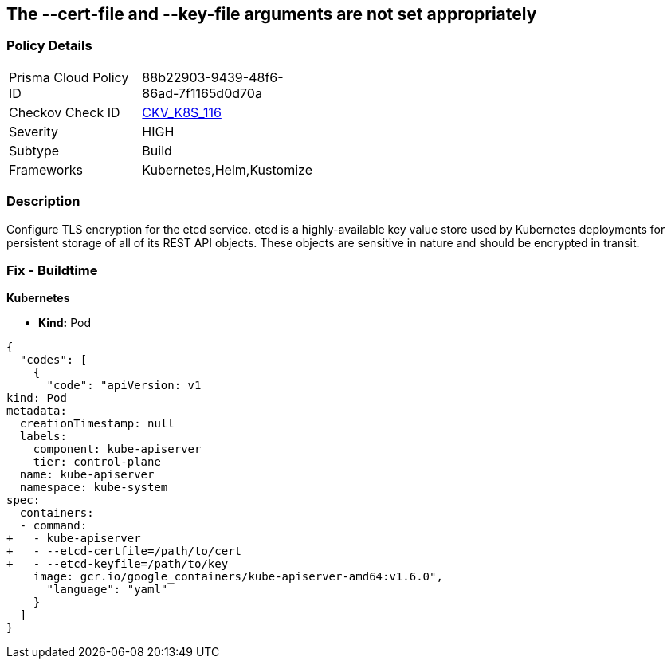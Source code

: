 == The --cert-file and --key-file arguments are not set appropriately
// '--cert-file' and '--key-file' arguments not set appropriately


=== Policy Details 

[width=45%]
[cols="1,1"]
|=== 
|Prisma Cloud Policy ID 
| 88b22903-9439-48f6-86ad-7f1165d0d70a

|Checkov Check ID 
| https://github.com/bridgecrewio/checkov/tree/master/checkov/kubernetes/checks/resource/k8s/EtcdCertAndKey.py[CKV_K8S_116]

|Severity
|HIGH

|Subtype
|Build

|Frameworks
|Kubernetes,Helm,Kustomize

|=== 



=== Description 


Configure TLS encryption for the etcd service.
etcd is a highly-available key value store used by Kubernetes deployments for persistent storage of all of its REST API objects.
These objects are sensitive in nature and should be encrypted in transit.

=== Fix - Buildtime


*Kubernetes* 


* *Kind:* Pod


[source,yaml]
----
{
  "codes": [
    {
      "code": "apiVersion: v1
kind: Pod
metadata:
  creationTimestamp: null
  labels:
    component: kube-apiserver
    tier: control-plane
  name: kube-apiserver
  namespace: kube-system
spec:
  containers:
  - command:
+   - kube-apiserver
+   - --etcd-certfile=/path/to/cert
+   - --etcd-keyfile=/path/to/key
    image: gcr.io/google_containers/kube-apiserver-amd64:v1.6.0",
      "language": "yaml"
    }
  ]
}
----
